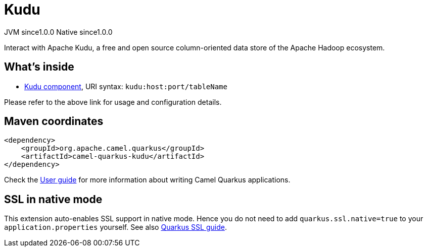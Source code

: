 // Do not edit directly!
// This file was generated by camel-quarkus-maven-plugin:update-extension-doc-page

= Kudu
:page-aliases: extensions/kudu.adoc
:cq-artifact-id: camel-quarkus-kudu
:cq-native-supported: true
:cq-status: Stable
:cq-description: Interact with Apache Kudu, a free and open source column-oriented data store of the Apache Hadoop ecosystem.
:cq-deprecated: false
:cq-jvm-since: 1.0.0
:cq-native-since: 1.0.0

[.badges]
[.badge-key]##JVM since##[.badge-supported]##1.0.0## [.badge-key]##Native since##[.badge-supported]##1.0.0##

Interact with Apache Kudu, a free and open source column-oriented data store of the Apache Hadoop ecosystem.

== What's inside

* https://camel.apache.org/components/latest/kudu-component.html[Kudu component], URI syntax: `kudu:host:port/tableName`

Please refer to the above link for usage and configuration details.

== Maven coordinates

[source,xml]
----
<dependency>
    <groupId>org.apache.camel.quarkus</groupId>
    <artifactId>camel-quarkus-kudu</artifactId>
</dependency>
----

Check the xref:user-guide/index.adoc[User guide] for more information about writing Camel Quarkus applications.

== SSL in native mode

This extension auto-enables SSL support in native mode. Hence you do not need to add
`quarkus.ssl.native=true` to your `application.properties` yourself. See also
https://quarkus.io/guides/native-and-ssl[Quarkus SSL guide].
